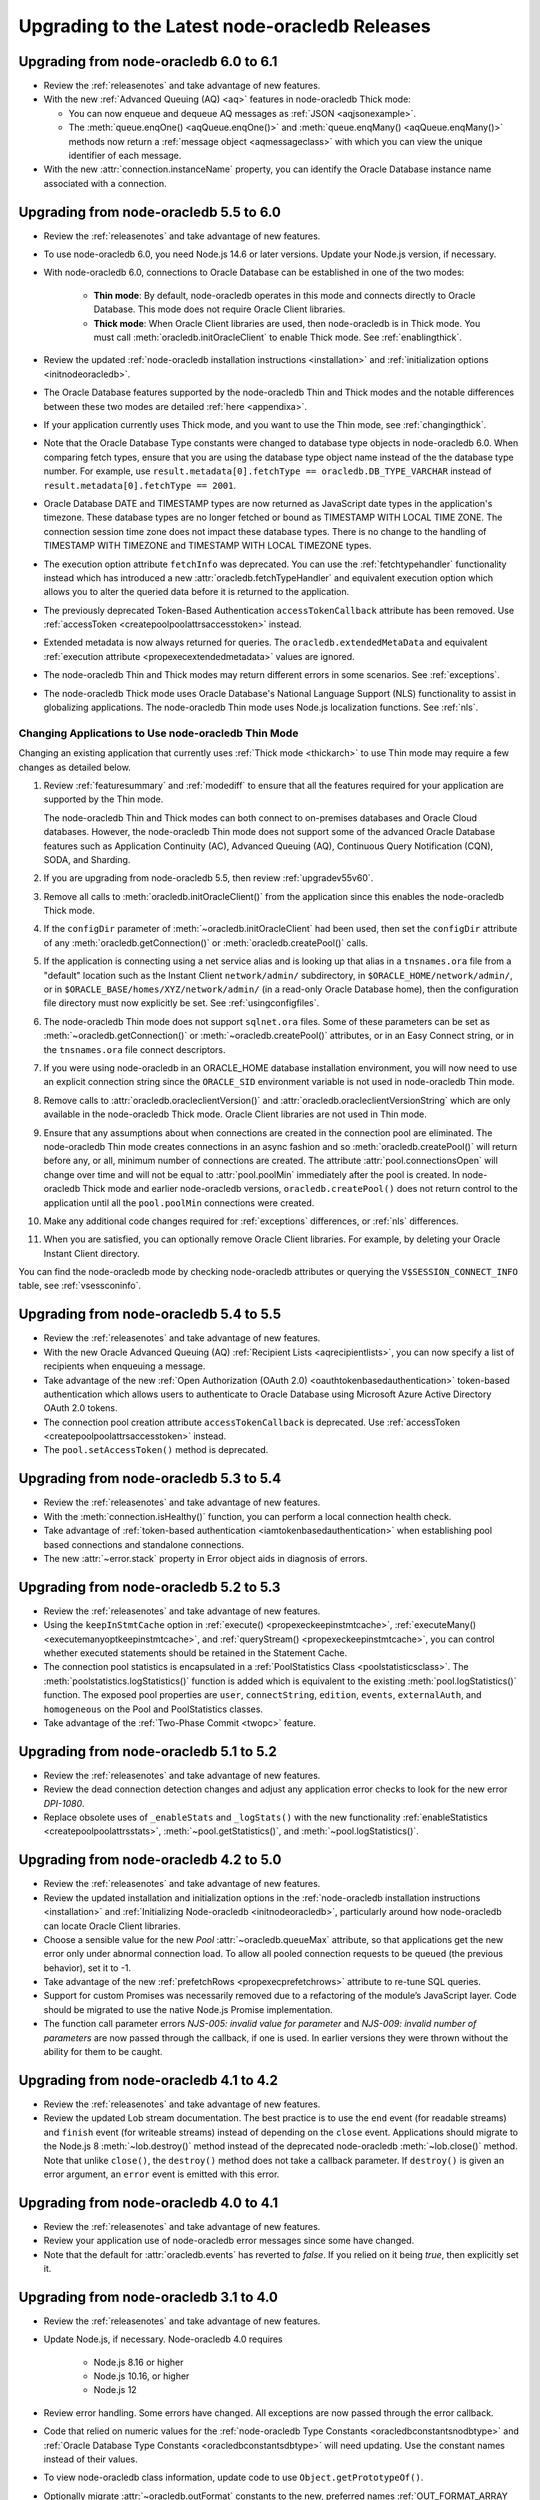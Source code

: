 .. _migrate:

**********************************************
Upgrading to the Latest node-oracledb Releases
**********************************************

.. _upgradev60v61:

Upgrading from node-oracledb 6.0 to 6.1
=======================================

- Review the :ref:`releasenotes` and take advantage of new features.

- With the new :ref:`Advanced Queuing (AQ) <aq>` features in node-oracledb
  Thick mode:

  - You can now enqueue and dequeue AQ messages as :ref:`JSON <aqjsonexample>`.

  - The :meth:`queue.enqOne() <aqQueue.enqOne()>` and
    :meth:`queue.enqMany() <aqQueue.enqMany()>` methods now return a
    :ref:`message object <aqmessageclass>` with which you can view the unique
    identifier of each message.

- With the new :attr:`connection.instanceName` property, you can identify the
  Oracle Database instance name associated with a connection.

.. _upgradev55v60:

Upgrading from node-oracledb 5.5 to 6.0
=======================================

- Review the :ref:`releasenotes` and take advantage of new features.

- To use node-oracledb 6.0, you need Node.js 14.6 or later versions. Update
  your Node.js version, if necessary.

- With node-oracledb 6.0, connections to Oracle Database can be established
  in one of the two modes:

   - **Thin mode**: By default, node-oracledb operates in this mode and
     connects directly to Oracle Database. This mode does not require Oracle
     Client libraries.
   - **Thick mode**: When Oracle Client libraries are used, then node-oracledb
     is in Thick mode. You must call :meth:`oracledb.initOracleClient`
     to enable Thick mode. See :ref:`enablingthick`.

- Review the updated :ref:`node-oracledb installation instructions
  <installation>` and :ref:`initialization options <initnodeoracledb>`.

- The Oracle Database features supported by the node-oracledb Thin and Thick
  modes and the notable differences between these two modes are detailed
  :ref:`here <appendixa>`.

- If your application currently uses Thick mode, and you want to use the Thin
  mode, see :ref:`changingthick`.

- Note that the Oracle Database Type constants were changed to database type
  objects in node-oracledb 6.0. When comparing fetch types, ensure that you
  are using the database type object name instead of the the database type
  number. For example, use
  ``result.metadata[0].fetchType == oracledb.DB_TYPE_VARCHAR`` instead of
  ``result.metadata[0].fetchType == 2001``.

- Oracle Database DATE and TIMESTAMP types are now returned as JavaScript date
  types in the application's timezone. These database types are no longer
  fetched or bound as TIMESTAMP WITH LOCAL TIME ZONE. The connection session
  time zone does not impact these database types. There is no change to the
  handling of TIMESTAMP WITH TIMEZONE and TIMESTAMP WITH LOCAL TIMEZONE types.

- The execution option attribute ``fetchInfo`` was deprecated. You can use the
  :ref:`fetchtypehandler` functionality instead which has introduced a new
  :attr:`oracledb.fetchTypeHandler` and equivalent execution option which allows
  you to alter the queried data before it is returned to the application.

- The previously deprecated Token-Based Authentication ``accessTokenCallback``
  attribute has been removed. Use
  :ref:`accessToken <createpoolpoolattrsaccesstoken>` instead.

- Extended metadata is now always returned for queries. The
  ``oracledb.extendedMetaData`` and equivalent
  :ref:`execution attribute <propexecextendedmetadata>` values are
  ignored.

- The node-oracledb Thin and Thick modes may return different errors in some
  scenarios. See :ref:`exceptions`.

- The node-oracledb Thick mode uses Oracle Database's National Language Support
  (NLS) functionality to assist in globalizing applications. The node-oracledb
  Thin mode uses Node.js localization functions. See :ref:`nls`.

.. _changingthick:

Changing Applications to Use node-oracledb Thin Mode
----------------------------------------------------

Changing an existing application that currently uses :ref:`Thick mode
<thickarch>` to use Thin mode may require a few changes as detailed below.

1. Review :ref:`featuresummary` and :ref:`modediff` to ensure that all the
   features required for your application are supported by the Thin mode.

   The node-oracledb Thin and Thick modes can both connect to on-premises
   databases and Oracle Cloud databases. However, the node-oracledb Thin mode
   does not support some of the advanced Oracle Database features such as
   Application Continuity (AC), Advanced Queuing (AQ), Continuous Query
   Notification (CQN), SODA, and Sharding.

2. If you are upgrading from node-oracledb 5.5, then review
   :ref:`upgradev55v60`.

3. Remove all calls to :meth:`oracledb.initOracleClient()` from the
   application since this enables the node-oracledb Thick mode.

4. If the ``configDir`` parameter of :meth:`~oracledb.initOracleClient` had
   been used, then set the ``configDir`` attribute of any
   :meth:`oracledb.getConnection()` or :meth:`oracledb.createPool()` calls.

5. If the application is connecting using a net service alias and is looking up
   that alias in a ``tnsnames.ora`` file from a "default" location such as the
   Instant Client ``network/admin/`` subdirectory, in
   ``$ORACLE_HOME/network/admin/``, or in
   ``$ORACLE_BASE/homes/XYZ/network/admin/`` (in a read-only Oracle Database
   home), then the configuration file directory must now explicitly be set.
   See :ref:`usingconfigfiles`.

6. The node-oracledb Thin mode does not support ``sqlnet.ora`` files. Some of
   these parameters can be set as :meth:`~oracledb.getConnection()` or
   :meth:`~oracledb.createPool()` attributes, or in an Easy Connect string, or
   in the ``tnsnames.ora`` file connect descriptors.

7. If you were using node-oracledb in an ORACLE_HOME database installation
   environment, you will now need to use an explicit connection string since
   the ``ORACLE_SID`` environment variable is not used in node-oracledb Thin
   mode.

8. Remove calls to :attr:`oracledb.oracleclientVersion()` and
   :attr:`oracledb.oracleclientVersionString` which are only available in
   the node-oracledb Thick mode. Oracle Client libraries are not used
   in Thin mode.

9. Ensure that any assumptions about when connections are created in the
   connection pool are eliminated. The node-oracledb Thin mode creates
   connections in an async fashion and so :meth:`oracledb.createPool()` will
   return before any, or all, minimum number of connections are created. The
   attribute :attr:`pool.connectionsOpen` will change over time and will not
   be equal to :attr:`pool.poolMin` immediately after the pool is created. In
   node-oracledb Thick mode and earlier node-oracledb versions,
   ``oracledb.createPool()`` does not return control to the application until
   all the ``pool.poolMin`` connections were created.

10. Make any additional code changes required for :ref:`exceptions` differences,
    or :ref:`nls` differences.

11. When you are satisfied, you can optionally remove Oracle Client
    libraries. For example, by deleting your Oracle Instant Client directory.

You can find the node-oracledb mode by checking node-oracledb attributes or
querying the ``V$SESSION_CONNECT_INFO`` table, see :ref:`vsessconinfo`.

.. _upgradev54v55:

Upgrading from node-oracledb 5.4 to 5.5
=======================================

- Review the :ref:`releasenotes` and take advantage of new features.

- With the new Oracle Advanced Queuing (AQ) :ref:`Recipient Lists
  <aqrecipientlists>`, you can now specify a list of recipients when enqueuing
  a message.

- Take advantage of the new :ref:`Open Authorization (OAuth 2.0)
  <oauthtokenbasedauthentication>` token-based authentication which allows
  users to authenticate to Oracle Database using Microsoft Azure Active
  Directory OAuth 2.0 tokens.

- The connection pool creation attribute ``accessTokenCallback`` is
  deprecated. Use :ref:`accessToken <createpoolpoolattrsaccesstoken>` instead.

- The ``pool.setAccessToken()`` method is deprecated.

.. _upgradev53v54:

Upgrading from node-oracledb 5.3 to 5.4
=======================================

- Review the :ref:`releasenotes` and take advantage of new features.

- With the :meth:`connection.isHealthy()` function, you can perform a local
  connection health check.

- Take advantage of :ref:`token-based authentication
  <iamtokenbasedauthentication>` when establishing pool based connections and
  standalone connections.

- The new :attr:`~error.stack` property in Error object aids in diagnosis of
  errors.

.. _upgradev52v53:

Upgrading from node-oracledb 5.2 to 5.3
=======================================

- Review the :ref:`releasenotes` and take advantage of new features.

- Using the ``keepInStmtCache`` option in :ref:`execute()
  <propexeckeepinstmtcache>`, :ref:`executeMany()
  <executemanyoptkeepinstmtcache>`, and :ref:`queryStream()
  <propexeckeepinstmtcache>`, you can control whether executed statements
  should be retained in the Statement Cache.

- The connection pool statistics is encapsulated in a
  :ref:`PoolStatistics Class <poolstatisticsclass>`. The
  :meth:`poolstatistics.logStatistics()` function is added which is
  equivalent to the existing :meth:`pool.logStatistics()` function. The
  exposed pool properties are ``user``, ``connectString``, ``edition``,
  ``events``, ``externalAuth``, and ``homogeneous`` on the Pool and
  PoolStatistics classes.

- Take advantage of the :ref:`Two-Phase Commit <twopc>` feature.

.. _migratev51v52:

Upgrading from node-oracledb 5.1 to 5.2
=======================================

- Review the :ref:`releasenotes` and take advantage of new features.

- Review the dead connection detection changes and adjust any
  application error checks to look for the new error *DPI-1080*.

- Replace obsolete uses of ``_enableStats`` and ``_logStats()`` with
  the new functionality
  :ref:`enableStatistics <createpoolpoolattrsstats>`,
  :meth:`~pool.getStatistics()`, and :meth:`~pool.logStatistics()`.

.. _migratev42v50:

Upgrading from node-oracledb 4.2 to 5.0
=======================================

- Review the :ref:`releasenotes` and take advantage of new features.

- Review the updated installation and initialization options in the
  :ref:`node-oracledb installation
  instructions <installation>` and :ref:`Initializing Node-oracledb
  <initnodeoracledb>`, particularly
  around how node-oracledb can locate Oracle Client libraries.

- Choose a sensible value for the new *Pool*
  :attr:`~oracledb.queueMax` attribute, so that applications
  get the new error only under abnormal connection load. To allow all
  pooled connection requests to be queued (the previous behavior), set
  it to -1.

- Take advantage of the new
  :ref:`prefetchRows <propexecprefetchrows>` attribute to re-tune SQL
  queries.

- Support for custom Promises was necessarily removed due to a
  refactoring of the module’s JavaScript layer. Code should be migrated
  to use the native Node.js Promise implementation.

- The function call parameter errors *NJS-005: invalid value for
  parameter* and *NJS-009: invalid number of parameters* are now passed
  through the callback, if one is used. In earlier versions they were
  thrown without the ability for them to be caught.

.. _migratev41v42:

Upgrading from node-oracledb 4.1 to 4.2
=======================================

- Review the :ref:`releasenotes` and take advantage of new features.

- Review the updated Lob stream documentation. The best practice is to
  use the ``end`` event (for readable streams) and ``finish`` event
  (for writeable streams) instead of depending on the ``close`` event.
  Applications should migrate to the Node.js 8
  :meth:`~lob.destroy()` method instead of the deprecated
  node-oracledb :meth:`~lob.close()` method. Note that unlike
  ``close()``, the ``destroy()`` method does not take a callback
  parameter. If ``destroy()`` is given an error argument, an ``error``
  event is emitted with this error.

.. _migratev40v41:

Upgrading from node-oracledb 4.0 to 4.1
=======================================

- Review the :ref:`releasenotes` and take advantage of new features.

- Review your application use of node-oracledb error messages since
  some have changed.

- Note that the default for :attr:`oracledb.events` has
  reverted to *false*. If you relied on it being *true*, then
  explicitly set it.

.. _migratev31v40:

Upgrading from node-oracledb 3.1 to 4.0
=======================================

- Review the :ref:`releasenotes` and take advantage of new features.

- Update Node.js, if necessary. Node-oracledb 4.0 requires

   - Node.js 8.16 or higher
   - Node.js 10.16, or higher
   - Node.js 12

- Review error handling. Some errors have changed. All exceptions are
  now passed through the error callback.

- Code that relied on numeric values for the :ref:`node-oracledb Type
  Constants <oracledbconstantsnodbtype>` and :ref:`Oracle Database Type
  Constants <oracledbconstantsdbtype>` will need updating. Use the
  constant names instead of their values.

- To view node-oracledb class information, update code to use
  ``Object.getPrototypeOf()``.

- Optionally migrate :attr:`~oracledb.outFormat` constants to the new,
  preferred names
  :ref:`OUT_FORMAT_ARRAY <oracledbconstantsoutformat>` and
  :ref:`OUT_FORMAT_OBJECT <oracledbconstantsoutformat>`.

Earlier node-oracledb Versions
==============================

Documentation about node-oracledb version 1 is
`here <https://github.com/oracle/node-oracledb/blob/node-oracledb-v1/doc/api.md>`__.

Documentation about node-oracledb version 2 is
`here <https://github.com/oracle/node-oracledb/blob/v2.3.0/doc/api.md>`__.

Documentation about node-oracledb version 3 is
`here <https://github.com/oracle/node-oracledb/blob/v3.1.2/doc/api.md>`__.

Documentation about node-oracledb version 4 is
`here <https://github.com/oracle/node-oracledb/blob/v4.2.0/doc/api.md>`__.
